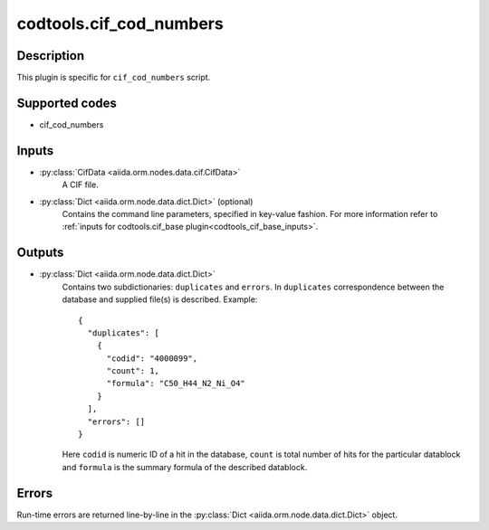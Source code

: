 codtools.cif_cod_numbers
++++++++++++++++++++++++

Description
-----------
This plugin is specific for ``cif_cod_numbers`` script.

Supported codes
---------------
* cif_cod_numbers

Inputs
------
* :py:class:`CifData <aiida.orm.nodes.data.cif.CifData>`
    A CIF file.
* :py:class:`Dict <aiida.orm.node.data.dict.Dict>` (optional)
    Contains the command line parameters, specified in key-value fashion.
    For more information refer to
    :ref:`inputs for codtools.cif_base plugin<codtools_cif_base_inputs>`.

Outputs
-------
* :py:class:`Dict <aiida.orm.node.data.dict.Dict>`
    Contains two subdictionaries: ``duplicates`` and ``errors``. In
    ``duplicates`` correspondence between the database and supplied file(s)
    is described. Example::

        {
          "duplicates": [
            {
              "codid": "4000099", 
              "count": 1, 
              "formula": "C50_H44_N2_Ni_O4"
            }
          ], 
          "errors": []
        }

    Here ``codid`` is numeric ID of a hit in the database, ``count`` is
    total number of hits for the particular datablock and ``formula`` is
    the summary formula of the described datablock.

Errors
------
Run-time errors are returned line-by-line in the
:py:class:`Dict <aiida.orm.node.data.dict.Dict>` object.

